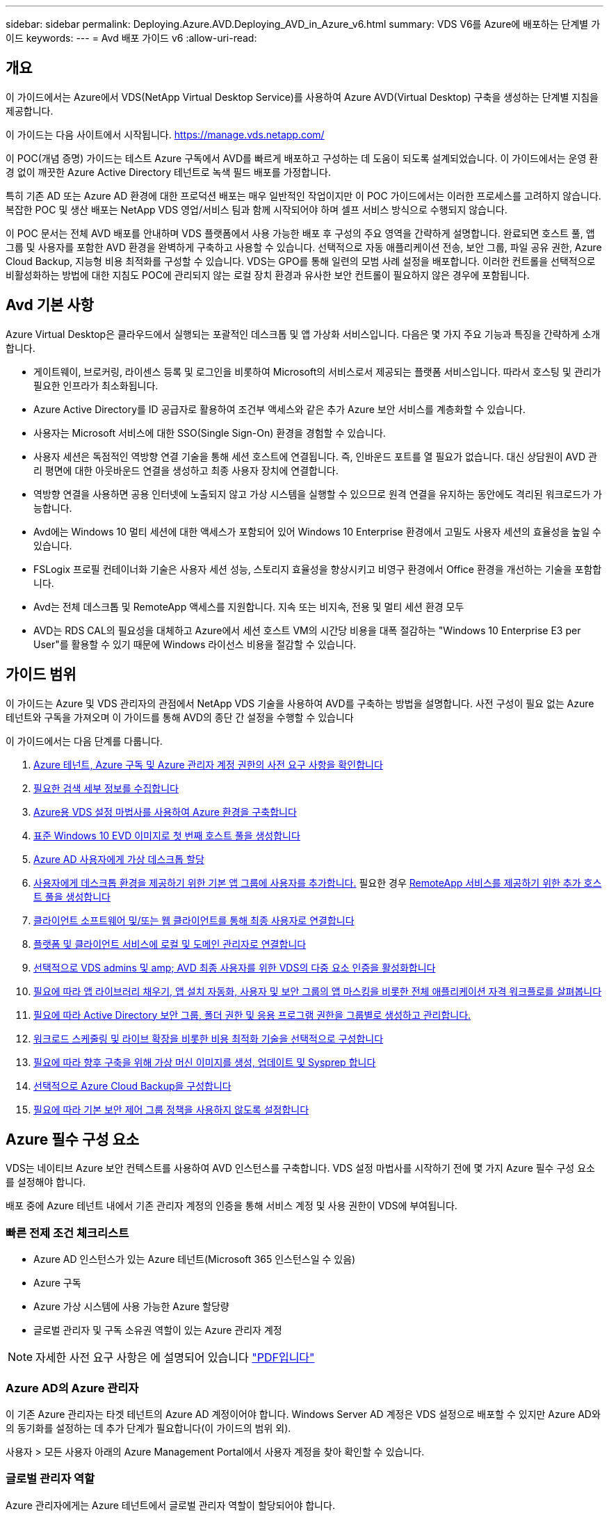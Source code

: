 ---
sidebar: sidebar 
permalink: Deploying.Azure.AVD.Deploying_AVD_in_Azure_v6.html 
summary: VDS V6를 Azure에 배포하는 단계별 가이드 
keywords:  
---
= Avd 배포 가이드 v6
:allow-uri-read: 




== 개요

이 가이드에서는 Azure에서 VDS(NetApp Virtual Desktop Service)를 사용하여 Azure AVD(Virtual Desktop) 구축을 생성하는 단계별 지침을 제공합니다.

이 가이드는 다음 사이트에서 시작됩니다. https://manage.vds.netapp.com/[]

이 POC(개념 증명) 가이드는 테스트 Azure 구독에서 AVD를 빠르게 배포하고 구성하는 데 도움이 되도록 설계되었습니다. 이 가이드에서는 운영 환경 없이 깨끗한 Azure Active Directory 테넌트로 녹색 필드 배포를 가정합니다.

특히 기존 AD 또는 Azure AD 환경에 대한 프로덕션 배포는 매우 일반적인 작업이지만 이 POC 가이드에서는 이러한 프로세스를 고려하지 않습니다. 복잡한 POC 및 생산 배포는 NetApp VDS 영업/서비스 팀과 함께 시작되어야 하며 셀프 서비스 방식으로 수행되지 않습니다.

이 POC 문서는 전체 AVD 배포를 안내하며 VDS 플랫폼에서 사용 가능한 배포 후 구성의 주요 영역을 간략하게 설명합니다. 완료되면 호스트 풀, 앱 그룹 및 사용자를 포함한 AVD 환경을 완벽하게 구축하고 사용할 수 있습니다. 선택적으로 자동 애플리케이션 전송, 보안 그룹, 파일 공유 권한, Azure Cloud Backup, 지능형 비용 최적화를 구성할 수 있습니다. VDS는 GPO를 통해 일련의 모범 사례 설정을 배포합니다. 이러한 컨트롤을 선택적으로 비활성화하는 방법에 대한 지침도 POC에 관리되지 않는 로컬 장치 환경과 유사한 보안 컨트롤이 필요하지 않은 경우에 포함됩니다.



== Avd 기본 사항

Azure Virtual Desktop은 클라우드에서 실행되는 포괄적인 데스크톱 및 앱 가상화 서비스입니다. 다음은 몇 가지 주요 기능과 특징을 간략하게 소개합니다.

* 게이트웨이, 브로커링, 라이센스 등록 및 로그인을 비롯하여 Microsoft의 서비스로서 제공되는 플랫폼 서비스입니다. 따라서 호스팅 및 관리가 필요한 인프라가 최소화됩니다.
* Azure Active Directory를 ID 공급자로 활용하여 조건부 액세스와 같은 추가 Azure 보안 서비스를 계층화할 수 있습니다.
* 사용자는 Microsoft 서비스에 대한 SSO(Single Sign-On) 환경을 경험할 수 있습니다.
* 사용자 세션은 독점적인 역방향 연결 기술을 통해 세션 호스트에 연결됩니다. 즉, 인바운드 포트를 열 필요가 없습니다. 대신 상담원이 AVD 관리 평면에 대한 아웃바운드 연결을 생성하고 최종 사용자 장치에 연결합니다.
* 역방향 연결을 사용하면 공용 인터넷에 노출되지 않고 가상 시스템을 실행할 수 있으므로 원격 연결을 유지하는 동안에도 격리된 워크로드가 가능합니다.
* Avd에는 Windows 10 멀티 세션에 대한 액세스가 포함되어 있어 Windows 10 Enterprise 환경에서 고밀도 사용자 세션의 효율성을 높일 수 있습니다.
* FSLogix 프로필 컨테이너화 기술은 사용자 세션 성능, 스토리지 효율성을 향상시키고 비영구 환경에서 Office 환경을 개선하는 기술을 포함합니다.
* Avd는 전체 데스크톱 및 RemoteApp 액세스를 지원합니다. 지속 또는 비지속, 전용 및 멀티 세션 환경 모두
* AVD는 RDS CAL의 필요성을 대체하고 Azure에서 세션 호스트 VM의 시간당 비용을 대폭 절감하는 "Windows 10 Enterprise E3 per User"를 활용할 수 있기 때문에 Windows 라이선스 비용을 절감할 수 있습니다.




== 가이드 범위

이 가이드는 Azure 및 VDS 관리자의 관점에서 NetApp VDS 기술을 사용하여 AVD를 구축하는 방법을 설명합니다. 사전 구성이 필요 없는 Azure 테넌트와 구독을 가져오며 이 가이드를 통해 AVD의 종단 간 설정을 수행할 수 있습니다

.이 가이드에서는 다음 단계를 다룹니다.
. <<Azure Prerequisites,Azure 테넌트, Azure 구독 및 Azure 관리자 계정 권한의 사전 요구 사항을 확인합니다>>
. <<Collect Discovery Details,필요한 검색 세부 정보를 수집합니다>>
. <<VDS Setup Sections,Azure용 VDS 설정 마법사를 사용하여 Azure 환경을 구축합니다>>
. <<Create AVD Host Pool,표준 Windows 10 EVD 이미지로 첫 번째 호스트 풀을 생성합니다>>
. <<Enable VDS desktops to users,Azure AD 사용자에게 가상 데스크톱 할당>>
. <<Default app group,사용자에게 데스크톱 환경을 제공하기 위한 기본 앱 그룹에 사용자를 추가합니다.>> 필요한 경우 <<Create Additional AVD App Group(s),RemoteApp 서비스를 제공하기 위한 추가 호스트 풀을 생성합니다>>
. <<End User AVD Access,클라이언트 소프트웨어 및/또는 웹 클라이언트를 통해 최종 사용자로 연결합니다>>
. <<Admin connection options,플랫폼 및 클라이언트 서비스에 로컬 및 도메인 관리자로 연결합니다>>
. <<Multi-Factor Authentication (MFA),선택적으로 VDS admins 및 amp; AVD 최종 사용자를 위한 VDS의 다중 요소 인증을 활성화합니다>>
. <<Application Entitlement Workflow,필요에 따라 앱 라이브러리 채우기, 앱 설치 자동화, 사용자 및 보안 그룹의 앱 마스킹을 비롯한 전체 애플리케이션 자격 워크플로를 살펴봅니다>>
. <<Azure AD Security Groups,필요에 따라 Active Directory 보안 그룹, 폴더 권한 및 응용 프로그램 권한을 그룹별로 생성하고 관리합니다.>>
. <<Configure Cost Optimization Options,워크로드 스케줄링 및 라이브 확장을 비롯한 비용 최적화 기술을 선택적으로 구성합니다>>
. <<Create and Manage VM Images,필요에 따라 향후 구축을 위해 가상 머신 이미지를 생성, 업데이트 및 Sysprep 합니다>>
. <<Configure Azure Cloud Backup Service,선택적으로 Azure Cloud Backup을 구성합니다>>
. <<Select App Management/Policy Mode,필요에 따라 기본 보안 제어 그룹 정책을 사용하지 않도록 설정합니다>>




== Azure 필수 구성 요소

VDS는 네이티브 Azure 보안 컨텍스트를 사용하여 AVD 인스턴스를 구축합니다. VDS 설정 마법사를 시작하기 전에 몇 가지 Azure 필수 구성 요소를 설정해야 합니다.

배포 중에 Azure 테넌트 내에서 기존 관리자 계정의 인증을 통해 서비스 계정 및 사용 권한이 VDS에 부여됩니다.



=== 빠른 전제 조건 체크리스트

* Azure AD 인스턴스가 있는 Azure 테넌트(Microsoft 365 인스턴스일 수 있음)
* Azure 구독
* Azure 가상 시스템에 사용 가능한 Azure 할당량
* 글로벌 관리자 및 구독 소유권 역할이 있는 Azure 관리자 계정



NOTE: 자세한 사전 요구 사항은 에 설명되어 있습니다 link:docs_components_and_permissions.html["PDF입니다"]



=== Azure AD의 Azure 관리자

이 기존 Azure 관리자는 타겟 테넌트의 Azure AD 계정이어야 합니다. Windows Server AD 계정은 VDS 설정으로 배포할 수 있지만 Azure AD와의 동기화를 설정하는 데 추가 단계가 필요합니다(이 가이드의 범위 외).

사용자 > 모든 사용자 아래의 Azure Management Portal에서 사용자 계정을 찾아 확인할 수 있습니다.image:Azure Admin in Azure AD.png[""]



=== 글로벌 관리자 역할

Azure 관리자에게는 Azure 테넌트에서 글로벌 관리자 역할이 할당되어야 합니다.

.Azure AD에서 역할을 확인하려면 다음 단계를 수행하십시오.
. 에서 Azure Portal에 로그인합니다 https://portal.azure.com/[]
. Azure Active Directory를 검색하여 선택합니다
. 오른쪽 다음 창에서 관리 섹션의 사용자 옵션을 클릭합니다
. 확인 중인 관리자 사용자의 이름을 클릭합니다
. 디렉터리 역할을 클릭합니다. 맨 오른쪽 창에 글로벌 관리자 역할이 나열되어야 합니다image:Global Administrator Role 1.png[""]


.이 사용자에게 전역 관리자 역할이 없는 경우 다음 단계를 수행하여 추가할 수 있습니다(로그인 계정은 글로벌 관리자여야 이 단계를 수행할 수 있음).
. 위의 5단계의 사용자 디렉토리 역할 세부 정보 페이지에서 상세 페이지 상단의 할당 추가 버튼을 클릭합니다.
. 역할 목록에서 글로벌 관리자를 클릭합니다. 추가 버튼을 클릭합니다.image:Global Administrator Role 2.png[""]




=== Azure 구독 소유권

Azure 관리자는 배포를 포함할 구독의 구독 소유자여야 합니다.

.관리자가 구독 소유자인지 확인하려면 다음 단계를 수행하십시오.
. 에서 Azure Portal에 로그인합니다 https://portal.azure.com/[]
. 를 검색하고 구독 을 선택합니다
. 오른쪽 다음 창에서 구독 이름을 클릭하여 구독 세부 정보를 확인합니다
. 왼쪽에서 두 번째 창에서 IAM(액세스 제어) 메뉴 항목을 클릭합니다
. 역할 할당 탭을 클릭합니다. Azure 관리자는 소유자 섹션에 나열되어야 합니다.image:Azure Subscription Ownership 1.png[""]


.Azure Administrator가 나열되지 않은 경우 다음 단계를 수행하여 계정을 구독 소유자로 추가할 수 있습니다.
. 페이지 맨 위에 있는 추가 단추를 클릭하고 역할 할당 추가 옵션을 선택합니다
. 오른쪽에 대화 상자가 나타납니다. 역할 드롭다운에서 "소유자"를 선택한 다음 선택 상자에 관리자 사용자 이름을 입력합니다. 관리자의 전체 이름이 나타나면 선택합니다
. 대화 상자 아래쪽에 있는 저장 단추를 클릭합니다image:Azure Subscription Ownership 2.png[""]




=== Azure 컴퓨팅 코어 할당량

CWA 설정 마법사와 VDS 포털은 새 가상 머신을 생성하고 Azure 구독에 사용 가능한 할당량이 있어야 성공적으로 실행할 수 있습니다.

.할당량을 확인하려면 다음 단계를 수행하십시오.
. 구독 모듈로 이동하여 “사용량 + 할당량”을 클릭합니다.
. "공급자" 드롭다운에서 모든 공급자를 선택하고 "공급자" 드롭다운에서 "Microsoft.Compute 을 선택합니다
. “Locations(위치)” 드롭다운에서 대상 지역을 선택합니다
. 가상 시스템 제품군별로 사용 가능한 할당량 목록이 표시됩니다image:Azure Compute Core Quota.png[""]할당량을 늘려야 하는 경우 Request crease(증가 요청) 를 클릭하고 표시되는 메시지에 따라 용량을 추가합니다. 초기 배포의 경우 특히 "표준 DSv3 제품군 vCPU"에 대한 증가된 견적을 요청합니다.




=== 검색 세부 정보를 수집합니다

CWA 설정 마법사를 통해 작업하면 몇 가지 질문에 답해야 합니다. NetApp VDS는 배포 전에 이러한 선택 사항을 기록하는 데 사용할 수 있는 링크된 PDF를 제공합니다. 항목 포함:

[cols="25,50"]
|===
| 항목 | 설명 


| VDS 관리자 자격 증명 | 기존 VDS 관리자 자격 증명이 이미 있는 경우 이를 수집합니다. 그렇지 않으면 배포 중에 새 관리자 계정이 생성됩니다. 


| Azure 지역 | 서비스의 성능 및 가용성을 기준으로 타겟 Azure Region을 결정합니다. 여기 https://azure.microsoft.com/en-us/services/virtual-desktop/assessment/["Microsoft 도구"^] 지역에 따라 최종 사용자 경험을 추정할 수 있습니다. 


| Active Directory 유형입니다 | VM은 도메인에 가입해야 하지만 Azure AD에 직접 연결할 수 없습니다. VDS 배포는 새 가상 컴퓨터를 구축하거나 기존 도메인 컨트롤러를 사용할 수 있습니다. 


| 파일 관리 | 성능은 특히 사용자 프로필 스토리지와 관련된 디스크 속도에 따라 크게 달라집니다. VDS 설정 마법사는 간단한 파일 서버를 배포하거나 ANF(Azure NetApp Files)를 구성할 수 있습니다. 거의 모든 운영 환경 ANF가 권장되지만 POC의 경우 파일 서버 옵션이 충분한 성능을 제공합니다. Azure에서 기존 스토리지 리소스 사용을 포함하여 배포 후 스토리지 옵션을 수정할 수 있습니다. 자세한 내용은 ANF 가격을 참조하십시오. https://azure.microsoft.com/en-us/pricing/details/netapp/[] 


| 가상 네트워크 범위 | 배포에는 라우팅 가능/20개의 네트워크 범위가 필요합니다. VDS 설정 마법사를 사용하여 이 범위를 정의할 수 있습니다. 이 범위는 Azure 또는 사내(두 네트워크가 VPN 또는 ExpressRoute를 통해 연결된 경우)의 기존 vNets와 겹치지 않는 것이 중요합니다. 
|===


== VDS 설정 섹션

* 에 로그인합니다 https://manage.vds.netapp.com/[] VDS 자격 증명을 사용합니다.
* 배포 > 배포 추가 로 이동하고 Microsoft Azure 및 계속 을 선택합니다
* 위의 필수 구성 요소 에서 참조된 Azure admin 계정으로 로그인합니다.
* 해당 Azure 구독을 선택하고 배포 추가 를 클릭합니다


image:Deploying.Azure.AVD.Deploying_AVD_in_Azure_v6_DRAFT-116b5.png["너비 = 75%"]



=== IaaS 및 플랫폼

image:Deploying.Azure.AVD.Deploying_AVD_in_Azure_v6_DRAFT-6c76b.png["너비 = 75%"]



==== Azure AD 도메인 이름입니다

Azure AD 도메인 이름은 선택한 테넌트에 의해 상속됩니다.



==== 위치

해당** Azure Region** 을 선택합니다. 여기 https://azure.microsoft.com/en-us/services/virtual-desktop/assessment/["Microsoft 도구"^] 지역에 따라 최종 사용자 경험을 추정할 수 있습니다.



==== 네트워크

New Network_를 선택하면 VDS가 마법사 후반부에 제공된 입력을 기반으로 Azure에서 A/20 네트워크를 구축할 수 있습니다.

Existing Network_를 선택하면 기존 Azure 네트워크에 배포할 수 있으며 Active Directory 유형(아래 참조)이 기존 Windows Server AD가 필요합니다.



==== Active Directory 유형입니다

VDS는 기존 도메인 컨트롤러를 활용하기 위해 도메인 컨트롤러 기능 또는 설정을 위해 ** 새 가상 시스템**으로 프로비저닝할 수 있습니다.

또는 VDS가 해당 도메인에 자격 증명을 제공한 경우 기존 Active Directory를 사용하여 배포할 수 있습니다(예 글로벌 관리자 권한)image:Deploying.Azure.AVD.Deploying_AVD_in_Azure_v6_DRAFT-e8633.png["너비 = 75%"]

이 가이드에서는 구독 아래에서 하나 또는 두 개의 VM(이 프로세스 중에 선택한 사항에 따라)을 생성하는 새 Windows Server Active Directory를 선택합니다.

기존 AD 배포에 대한 자세한 문서를 찾을 수 있습니다 link:Deploying.Azure.AVD.Supplemental_AVD_with_existing_AD.html["여기"].



==== Active Directory 도메인 이름입니다

** 도메인 이름** 을 입력합니다. 위에서 Azure AD 도메인 이름을 미러링하는 것이 좋습니다.


NOTE: 입력한 도메인이 외부에서도 사용되는 경우 VDS 환경 내에서 해당 주소에 액세스할 수 있도록 추가 단계를 완료해야 합니다. (예: 액세스 https://www.companydomain.com[] VDS 내에서 참조) link:Troubleshooting.dns_forwarding_for_azure_aadds_sso.html["문서 를 참조하십시오"].



==== 파일 관리 유형입니다

VDS는 단순 파일 서버 가상 컴퓨터를 프로비저닝하거나 Azure NetApp Files를 설정 및 구성할 수 있습니다. 운영 환경에서는 사용자당 30GB를 할당하는 것이 권장되며 최적의 성능을 위해서는 사용자당 5-15의 IOPS를 할당해야 합니다.


TIP: ANF(Azure NetApp Files)의 최소 크기는 4TiB이고, 관리 디스크의 최소 크기는 관련 크기가 없습니다. 따라서 소규모 구축 환경에서는 ANF에 대한 최소 비용이 너무 많이 들 수 있습니다. 참고로 NetApp 자체 VDM(Managed Desktop Service)에서는 사용자가 50명 이상인 환경의 경우 기본적으로 ANF가 사용됩니다.

POC(비운영) 환경에서 파일 서버는 저렴한 비용으로 간편하게 구축할 수 있는 옵션입니다. 그러나 Azure Managed Disks의 사용 가능한 성능은 중간 규모의 운영 구축 환경의 IOPS 소비에 압도될 수 있습니다.

예를 들어, Azure의 4TB 표준 SSD 디스크는 최대 500 IOPS를 지원하므로 사용자당 최대 100명의 총 사용자를 5 IOPS로 지원할 수 있습니다. ANF Premium을 사용할 경우 동일한 크기의 스토리지 설정이 16,000 IOPS를 지원하고 32x IOPS를 더 많이 지원합니다.

프로덕션 AVD 배포의 경우** Azure NetApp Files는 Microsoft의 권장 사항입니다**.


IMPORTANT: 배포하려는 구독에 Azure NetApp Files가 있어야 합니다. NetApp 계정 담당자에게 문의하거나 https://aka.ms/azurenetappfiles 링크를 사용하십시오

또한 NetApp을 구독 공급자로 등록해야 합니다. 이 작업은 다음을 수행하여 수행할 수 있습니다.

* Azure 포털에서 구독 으로 이동합니다
+
** 리소스 공급자 를 클릭합니다
** NetApp 필터링
** 공급자를 선택하고 등록 을 클릭합니다






==== RDS 라이센스 번호입니다

NetApp VDS는 RDS 및/또는 AVD 환경을 배포하는 데 사용할 수 있습니다. AVD를 배포할 때 이 필드는 빈 상태로 유지됩니다**.



==== ThinPrint

NetApp VDS는 RDS 및/또는 AVD 환경을 배포하는 데 사용할 수 있습니다. ThinPrint는 RDS 배포와만 호환되는 선택적 설치입니다. AVD를 배포할 때 이 토글이 ** 꺼짐**(왼쪽 토글)으로 유지될 수 있습니다.



==== 알림 이메일

VDS는 배포 알림 및 지속적인 상태 보고서를 제공된** 이메일로 전송합니다. 나중에 변경할 수 있습니다.



=== VM 및 네트워크

VDS 환경을 지원하기 위해 실행해야 하는 다양한 서비스가 있습니다. 이러한 서비스를 통칭하여 “VDS 플랫폼”이라고 합니다. 구성에 따라 CWMGR, 하나 또는 두 개의 RDS 게이트웨이, 하나 또는 두 개의 HTML5 게이트웨이, FTPS 서버 및 하나 또는 두 개의 Active Directory VM이 포함될 수 있습니다.

대부분의 AVD 구축 환경에서는 Microsoft가 AVD 게이트웨이를 PaaS 서비스로 관리하므로 단일 가상 머신 옵션을 활용합니다.

RDS 사용 사례가 포함될 작고 단순한 환경의 경우 이러한 모든 서비스를 단일 가상 시스템 옵션으로 압축하여 VM 비용(제한된 확장성)을 줄일 수 있습니다. 100명 이상의 사용자가 있는 RDS 사용 사례에서는 RDS 및/또는 HTML5 게이트웨이 확장성을 높이기 위해 다중 가상 시스템 옵션을 사용하는 것이 좋습니다

image:Deploying.Azure.AVD.Deploying_AVD_in_Azure_v6_DRAFT-bb8b3.png["너비 = 75%"]



==== 플랫폼 VM 구성

NetApp VDS는 RDS 및/또는 AVD 환경을 배포하는 데 사용할 수 있습니다. RDS 배포의 경우 Broker 및 게이트웨이와 같은 추가 구성 요소를 배포 및 관리해야 합니다. 프로덕션 환경에서는 이러한 서비스를 전용 가상 시스템에서 실행해야 합니다. AVD의 경우 이러한 모든 서비스는 Azure에서 포함된 서비스로 제공되므로** 단일 가상 머신** 구성을 사용하는 것이 좋습니다.



===== 단일 VM

이는 AVD(RDS 또는 두 가지 조합을 사용하는 것이 아님)만 사용하는 구축 환경에 권장되는 선택입니다. 단일 가상 시스템 배포에서 다음 역할은 모두 Azure의 단일 VM에서 호스팅됩니다.

* CW Manager(CW 관리자)
* HTML5 게이트웨이
* RDS 게이트웨이
* 원격 앱
* FTPS 서버(옵션)
* 도메인 컨트롤러 역할입니다


이 구성에서 RDS 사용 사례에 권장되는 최대 사용자 수는 100명입니다. 로드 밸런싱된 RDS/HTML5 게이트웨이는 이 구성에서 옵션이 아니며 향후 확장을 위한 중복성과 옵션을 제한합니다. Microsoft는 게이트웨이를 PaaS 서비스로 관리하기 때문에 이 제한은 AVD 배포에는 적용되지 않습니다.


NOTE: 이 환경이 멀티 테넌시를 위해 설계되는 경우 단일 가상 시스템 구성은 지원되지 않으며 AVD 또는 AD Connect도 지원되지 않습니다.



===== 다중 VM

VDS 플랫폼을 여러 가상 시스템으로 분할할 때 Azure의 전용 VM에서 다음 역할이 호스팅됩니다.

* 원격 데스크탑 게이트웨이
+
VDS 설정은 하나 또는 두 개의 RDS 게이트웨이를 배포하고 구성하는 데 사용할 수 있습니다. 이러한 게이트웨이는 열린 인터넷에서 구축 내의 세션 호스트 VM으로 RDS 사용자 세션을 중계합니다. RDS 게이트웨이는 중요한 기능을 처리하여 개방형 인터넷으로부터 직접 공격으로부터 RDS를 보호하고 환경 내/외부로 모든 RDS 트래픽을 암호화합니다. 두 개의 원격 데스크탑 게이트웨이를 선택하면 VDS Setup에서 두 개의 VM을 배포하고 들어오는 RDS 사용자 세션의 로드 밸런싱을 위해 구성합니다.

* HTML5 게이트웨이
+
VDS Setup(VDS 설정)을 사용하여 하나 또는 두 개의 HTML5 게이트웨이를 배포 및 구성할 수 있습니다. 이러한 게이트웨이는 VDS 및 웹 기반 VDS 클라이언트(H5 Portal)의 _Connect to Server_feature에서 사용하는 HTML5 서비스를 호스팅합니다. HTML5 포털 2개를 선택한 경우 VDS Setup은 2개의 VM을 배포하고 들어오는 HTML5 사용자 세션의 로드 균형을 유지하도록 구성합니다.

+

NOTE: 다중 서버 옵션을 사용하는 경우(사용자가 설치된 VDS 클라이언트를 통해서만 연결할 수 있는 경우에도) VDS에서 _Connect to Server_functionality를 활성화하려면 하나 이상의 HTML5 게이트웨이를 사용하는 것이 좋습니다.

* 게이트웨이 확장성 참고 사항
+
RDS 사용 사례의 경우, 각 RDS 또는 HTML5 게이트웨이에서 약 500명의 사용자를 지원하는 추가 게이트웨이 VM을 사용하여 환경의 최대 크기를 확장할 수 있습니다. 최소 NetApp 프로페셔널 서비스 지원을 통해 추가 게이트웨이를 추가할 수 있습니다



이 환경이 멀티 테넌시를 위해 설계된 경우에는 여러 가상 시스템을 선택해야 합니다.



==== 시간대

최종 사용자의 환경은 현지 시간대를 반영하지만 기본 시간대를 선택해야 합니다. 환경의** 기본 관리** 중에서 시간대를 선택합니다.



==== 가상 네트워크 범위

VM을 용도에 따라 다른 서브넷으로 분리하는 것이 가장 좋습니다. 먼저 네트워크 범위를 정의하고 A/20 범위를 추가합니다.

VDS Setup(VDS 설정)은 성공을 입증할 범위를 감지하고 제안합니다. 모범 사례에 따라 서브넷 IP 주소는 전용 IP 주소 범위에 속해야 합니다.

이러한 범위는 다음과 같습니다.

* 192.168.0.0 ~ 192.168.255.255
* 172.16.0.0 ~ 172.31.255.255
* 10.0.0.0 ~ 10.255.255.255


필요한 경우 검토 및 조정한 다음 유효성 검사 를 클릭하여 다음 각 서브넷에 대한 서브넷을 확인합니다.

* _Tenant:_세션 호스트 서버와 데이터베이스 서버가 상주할 범위입니다
* _ 서비스: _ Azure NetApp Files와 같은 PaaS 서비스가 상주할 범위입니다
* _플랫폼:_이 범위는 플랫폼 서버가 상주할 범위입니다
* _디렉토리:_ AD 서버가 상주할 범위입니다




=== 검토 및 제공

마지막 페이지에서는 선택 사항을 검토할 수 있는 기회를 제공합니다. 검토를 마치면 확인 버튼을 클릭합니다. VDS Setup(VDS 설정)은 모든 항목을 검토하고 배포가 제공된 정보로 진행될 수 있는지 확인합니다. 이 검증에는 2-10분이 소요될 수 있습니다.

검증이 완료되면 Validate 버튼 대신 녹색 Provision 버튼이 나타납니다. 구축을 위한 프로비저닝 프로세스를 시작하려면 프로비저닝 을 클릭합니다.

image:Deploying.Azure.AVD.Deploying_AVD_in_Azure_v6_DRAFT-8dc32.png["너비 = 75%"]



=== 작업 기록

프로비저닝 프로세스는 Azure 워크로드와 선택한 항목에 따라 2~4시간이 소요됩니다. 작업 내역_ 페이지를 클릭하여 로그의 진행 상황을 확인하거나 배포 프로세스가 완료되었음을 알려주는 이메일이 도착할 때까지 기다릴 수 있습니다. 배포는 VDS 및 원격 데스크톱 또는 AVD 구현을 모두 지원하는 데 필요한 가상 머신과 Azure 구성 요소를 구축합니다. 여기에는 원격 데스크톱 세션 호스트와 파일 서버 역할을 모두 수행할 수 있는 단일 가상 머신이 포함됩니다. AVD 구현에서 이 가상 시스템은 파일 서버로만 작동합니다.

image:Deploying.Azure.AVD.Deploying_AVD_in_Azure_v6_DRAFT-20da2.png["너비 = 75%"]



== AD Connect를 설치하고 구성합니다

설치가 성공적으로 완료된 직후 AD Connect를 도메인 컨트롤러에 설치 및 구성해야 합니다. 단일 플랫폼 VM 설정에서 CWMGR1 시스템은 DC입니다. AD의 사용자는 Azure AD와 로컬 도메인 간에 동기화해야 합니다.


NOTE: AD Connect는 사용자 ID 및 암호 데이터를 관리하고 복제하는 Microsoft 지원 제품입니다. 프로덕션 용도로 이 구성을 사용할 계획이라면 Microsoft에서 설명한 구성 선택 사항 및 보안 모범 사례를 충분히 이해해야 합니다. 예를 들어, 동기화 자격 증명에 대한 작업별 권한이 있는 서비스 계정을 사용하면 관리자에게 속한 계정을 다시 사용하는 것보다 더 나은 보안 프로필을 얻을 수 있습니다. 자세한 내용은 에서 확인할 수 있습니다  https://docs.microsoft.com/en-us/azure/active-directory/hybrid/[]

.AD Connect를 설치하고 구성합니다
. Defplopyment detail 페이지로 이동합니다
. More..._tab에서 _Platform Servers_를 선택합니다
. 작업 열에서 _Connect_를 클릭합니다
. 도메인 관리자로 도메인 컨트롤러에 연결합니다.
+
.. 배포 자동화의 일부로 도메인 관리자 계정이 자동으로 생성되었습니다. 에서 이러한 자격 증명을 가져올 수 있습니다 link:Management.System_Administration.azure_key_vault.html["Azure 키 저장소"]


. DC에 AD Connect를 설치합니다
+
.. 설치 프로그램을 다운로드하고 에서 .MSI를 실행합니다 link:https://www.microsoft.com/en-us/download/details.aspx?id=47594["여기"]
.. "고속 설정 사용"을 선택합니다. 을 참조하십시오 link:https://docs.microsoft.com/en-us/azure/active-directory/hybrid/how-to-connect-install-express["Microsoft KB입니다"] 를 참조하십시오.
.. 초기 구축 시 Azure AD Admin 사용자를 사용하여 Azure AD에 인증합니다.
.. 로컬 도메인에 _Enterprise Admin_ROLE이 있는 Active Directory 관리자 자격 증명을 입력합니다. (위의 Azure 키 볼트에서 "LocalAdminName")
+
... 로컬 AD 관리자의 권한 요구 사항은 에서 확인할 수 있습니다 https://docs.microsoft.com/en-us/azure/active-directory/hybrid/reference-connect-accounts-permissions[]. domain\account_name 형식으로 자격 증명 입력(예: E. g:mytest.onmicrosoft.com\adsyncacct)


.. Azure AD 로그인 페이지에서 AD-Connect는 VDS 도메인 이름이 동일하므로 Azure AD 도메인 이름과 자동으로 일치시킬 수 있습니다. 이 시나리오에서는 일치하는 사용자 지정 도메인 이름이 없으므로 "모든 UPN 접미사를 일치시키지 않고 계속" 옵션을 선택하여 계속 진행합니다.
.. 이 단계에서는 Azure AD 수준에서 사용자 지정 도메인 이름 사용을 비롯한 도메인 접미사 매칭이 지원됩니다. 고급 옵션을 구현하려면 AD-Connect 설명서를 참조하십시오.
.. "구성 준비 완료" 화면에서 설치 를 클릭합니다


. 모든 사용자는 Workspace 및 Azure AD에서 만든 로컬 도메인에 있어야 합니다. 기본적으로 AD Connect는 로컬 도메인의 새 사용자를 Azure AD 사용자 목록까지 동기화합니다. 이미 Azure AD에 사용자가 있는 경우 괜찮습니다. 동일한 사용자 이름을 부여하면 AD Connect가 두 도메인 모두에서 ID를 동기화할 수 있습니다.
+
.. VDS로 돌아가서 Workspace Details(작업 영역 세부 정보) > User & Groups(사용자 및 그룹)로 이동하여 사용자를 관리합니다.
.. 사용자가 이미 Azure AD에 있는 경우 사용자 이름 부분이 전체 이메일 주소가 아닌 Azure AD 사용자 이름과 일치하는지 확인합니다. (예 "Tanya.jones", tanya.jones@mytest.onmicrosoft.com 제외)
+

NOTE: 사용자가 Azure AD에 동기화되고 사용자가 이미 Azure AD에 있는 경우 사용자 ID가 동기화됩니다. VDS의 암호 변경 사항은 Azure AD 사용자까지 동기화되지만 AD-Connect 암호 다시 쓰기가 활성화되어 있지 않으면 Azure AD 사용자는 Azure AD에서 암호를 변경할 수 없습니다. (https://docs.microsoft.com/en-us/azure/active-directory/authentication/tutorial-enable-writeback)[]

.. Azure 포털에 로그인하고 Azure Active Directory > AD Connect 로 이동하여 사용자 동기화가 수행되었는지 확인합니다. 추가 세부 정보는 도메인 컨트롤러 VM의 애플리케이션 이벤트 로그에서 찾을 수 있습니다.






== AVD 호스트 풀을 생성합니다

AVD 가상 머신에 대한 최종 사용자 액세스는 가상 머신이 포함된 호스트 풀 및 사용자 액세스 유형과 사용자 액세스 유형이 포함된 애플리케이션 그룹에 의해 관리됩니다.

.를 클릭하여 첫 번째 호스트 풀을 구성합니다
. Navidate to Workspace detail 페이지 > AVD 탭 > AVD 호스트 풀 섹션 헤더의 오른쪽에 있는 추가 버튼을 클릭합니다.image:Create AVD Host Pool 1.png[""]
. 호스트 풀의 이름과 설명을 입력합니다.
. 호스트 풀 유형을 선택합니다
+
.. 풀링된**: 여러 사용자가 동일한 애플리케이션이 설치된 동일한 가상 시스템 풀에 액세스합니다.
.. ** Personal**는 사용자가 자신의 세션 호스트 VM을 할당할 수 있는 호스트 풀을 생성합니다.


. 로드 밸런서 유형을 선택합니다
+
.. ** 깊이 우선**: 풀의 두 번째 가상 머신에서 시작하기 전에 첫 번째 공유 가상 머신을 최대 사용자 수로 채웁니다
.. ** breadth first**: 라운드 로빈 방식으로 풀에 있는 모든 가상 머신에 사용자를 배포합니다


. 이 풀에 가상 머신을 생성할 Azure 가상 머신 템플릿을 선택합니다. VDS는 구독에서 사용할 수 있는 모든 템플릿을 표시하지만 최상의 환경을 위해 최신 Windows 10 다중 사용자 빌드를 선택하는 것이 좋습니다. 현재 빌드는 Windows-10-20h1-EVD입니다. (필요에 따라 프로비저닝 수집 기능을 사용하여 골드 이미지를 생성하여 사용자 지정 가상 머신 이미지에서 호스트를 구축할 수 있습니다.)
. Azure 시스템 크기를 선택합니다. 평가를 위해 D 시리즈(다중 사용자용 표준 장비 유형) 또는 E 시리즈(중부하 멀티 유저 시나리오를 위한 향상된 메모리 구성)를 권장합니다. 다른 시리즈 및 크기를 실험하려면 VDS에서 나중에 시스템 크기를 변경할 수 있습니다
. 드롭다운 목록에서 가상 머신의 관리되는 디스크 인스턴스에 대해 호환되는 스토리지 유형을 선택합니다
. 호스트 풀 생성 프로세스의 일부로 생성할 가상 머신의 수를 선택합니다. 나중에 풀에 가상 머신을 추가할 수 있지만 VDS는 요청한 가상 머신 수를 빌드하고 생성된 가상 머신을 호스트 풀에 추가합니다
. 호스트 풀 추가 버튼을 클릭하여 생성 프로세스를 시작합니다. AVD 페이지에서 진행률을 추적하거나 작업 섹션의 배포/배포 이름 페이지에서 프로세스 로그의 세부 정보를 확인할 수 있습니다
. 호스트 풀이 생성되면 AVD 페이지의 호스트 풀 목록에 표시됩니다. 호스트 풀의 이름을 클릭하면 해당 가상 머신, 앱 그룹 및 활성 사용자 목록이 포함된 세부 정보 페이지가 표시됩니다



NOTE: VDS의 Avd 호스트는 사용자 세션 연결을 허용하지 않는 설정으로 생성됩니다. 이는 사용자 연결을 수락하기 전에 사용자 지정을 허용하도록 설계되었습니다. 이 설정은 세션 호스트의 설정을 편집하여 변경할 수 있습니다. image:Create AVD Host Pool 2.png[""]



== 사용자에 대해 VDS 데스크톱을 활성화합니다

위에서 설명한 대로 VDS는 배포 중에 최종 사용자 작업 영역을 지원하는 데 필요한 모든 요소를 생성합니다. 구축이 완료되면 다음 단계는 AVD 환경에 도입할 각 사용자에 대해 작업 공간 액세스를 활성화하는 것입니다. 이 단계에서는 가상 데스크톱의 기본인 프로파일 구성과 최종 사용자 데이터 계층 액세스를 생성합니다. VDS는 이 구성을 재사용하여 Azure AD 최종 사용자를 AVD 앱 풀에 연결합니다.

.최종 사용자의 작업 영역을 활성화하려면 다음 단계를 따르십시오.
. 에서 VDS에 로그인합니다 https://manage.cloudworkspace.com[] 프로비저닝 중에 생성한 VDS 기본 관리자 계정을 사용합니다. 계정 정보가 기억나지 않는 경우 NetApp VDS에 문의하여 계정 정보를 검색할 수 있도록 도움을 받으십시오
. 작업 영역 메뉴 항목을 클릭한 다음 프로비저닝 중에 자동으로 만들어진 작업 영역의 이름을 클릭합니다
. 사용자 및 그룹 탭을 클릭합니다image:Enable VDS desktops to Users 1.png[""]
. 활성화할 각 사용자에 대해 사용자 이름을 스크롤한 다음 기어 아이콘을 클릭합니다
. "클라우드 작업 공간 사용" 옵션을 선택합니다image:Enable VDS desktops to Users 2.png[""]
. 구현 프로세스가 완료되려면 30~90초 정도 걸립니다. 사용자 상태가 보류 중 에서 사용 가능 으로 변경됩니다



NOTE: Azure AD 도메인 서비스를 활성화하면 Azure에서 관리되는 도메인이 생성되고 생성된 각 AVD 가상 머신이 해당 도메인에 연결됩니다. 가상 시스템에 대한 기존 로그인이 작동하려면 Azure AD 사용자의 암호 해시를 NTLM 및 Kerberos 인증을 지원하도록 동기화해야 합니다. 이 작업을 수행하는 가장 쉬운 방법은 Office.com 또는 Azure 포털에서 사용자 암호를 변경하는 것입니다. 이렇게 하면 암호 해시 동기화가 강제로 수행됩니다. 도메인 서비스 서버의 동기화 주기는 최대 20분 정도 걸릴 수 있습니다.



=== 사용자 세션을 활성화합니다

기본적으로 세션 호스트는 사용자 연결을 수락할 수 없습니다. 이 설정은 새 사용자 세션을 방지하기 위해 프로덕션에서 사용할 수 있기 때문에 일반적으로 "드레인 모드"라고 하며, 이를 통해 호스트는 결국 모든 사용자 세션을 제거할 수 있습니다. 호스트에서 새 사용자 세션이 허용되는 경우 이 작업은 일반적으로 세션 호스트를 "순환"으로 배치하는 것을 말합니다.

운영 환경에서 새 호스트를 드레인 모드로 시작하는 것이 좋습니다. 일반적으로 호스트가 운영 워크로드에 대비하기 전에 완료해야 하는 구성 작업이 있기 때문입니다.

테스트 및 평가 시 즉시 호스트를 배수 모드에서 벗어나와 사용자가 연결하고 기능을 확인할 수 있습니다. . 세션 호스트에서 사용자 세션을 활성화하려면 다음 단계를 수행하십시오.

. 작업 영역 페이지의 AVD 섹션으로 이동합니다.
. “AVD 호스트 풀” 아래에서 호스트 풀 이름을 클릭합니다.image:Enable User Sessions 1.png[""]
. 세션 호스트의 이름을 클릭하고 "새 세션 허용" 확인란을 선택한 다음 "세션 호스트 업데이트"를 클릭합니다. 회전해야 하는 모든 호스트에 대해 반복합니다.image:Enable User Sessions 2.png[""]
. 각 호스트 라인 항목의 기본 AVD 페이지에도 "새 세션 허용"의 현재 통계가 표시됩니다.




=== 기본 앱 그룹

데스크톱 응용 프로그램 그룹은 기본적으로 호스트 풀 생성 프로세스의 일부로 생성됩니다. 이 그룹은 모든 그룹 구성원에 대한 대화형 데스크톱 액세스를 제공합니다. 그룹에 구성원을 추가하려면 다음을 수행합니다.

. 앱 그룹 이름을 클릭합니다image:Default App Group 1.png[""]
. 추가된 사용자 수를 표시하는 링크를 클릭합니다image:Default App Group 2.png[""]
. 앱 그룹 이름 옆에 있는 확인란을 선택하여 앱 그룹에 추가할 사용자를 선택합니다
. 사용자 선택 버튼을 클릭합니다
. 앱 그룹 업데이트 버튼을 클릭합니다




=== 추가 AVD 앱 그룹 생성

호스트 풀에 추가 앱 그룹을 추가할 수 있습니다. 이러한 앱 그룹은 호스트 풀 가상 머신의 특정 애플리케이션을 RemoteApp를 사용하는 앱 그룹 사용자에게 게시합니다.


NOTE: Avd는 최종 사용자가 데스크톱 앱 그룹 유형 또는 RemoteApp 앱 그룹 유형에만 할당할 수 있지만 동일한 호스트 풀에 둘 다 할당할 수는 없도록 하므로 사용자를 적절하게 격리해야 합니다. 사용자가 데스크톱 및 스트리밍 앱에 액세스해야 하는 경우 앱을 호스트하기 위해 두 번째 호스트 풀이 필요합니다.

.새 앱 그룹을 만들려면:
. 앱 그룹 섹션 헤더에서 추가 버튼을 클릭합니다image:Create Additional AVD App Group 1.png[""]
. 앱 그룹의 이름과 설명을 입력합니다
. 사용자 추가 링크를 클릭하여 그룹에 추가할 사용자를 선택합니다. 이름 옆의 확인란을 클릭하여 각 사용자를 선택한 다음 사용자 선택 단추를 클릭합니다image:Create Additional AVD App Group 2.png[""]
. RemoteApps 추가 링크를 클릭하여 응용 프로그램을 이 앱 그룹에 추가합니다. Avd는 가상 머신에 설치된 애플리케이션 목록을 검색하여 가능한 애플리케이션 목록을 자동으로 생성합니다. 응용 프로그램 이름 옆의 확인란을 클릭하여 응용 프로그램을 선택한 다음 RemoteApps 선택 단추를 클릭합니다.image:Create Additional AVD App Group 3.png[""]
. 앱 그룹 추가 버튼을 클릭하여 앱 그룹을 생성합니다




== 최종 사용자 AVD 액세스

최종 사용자는 웹 클라이언트 또는 다양한 플랫폼에 설치된 클라이언트를 사용하여 AVD 환경에 액세스할 수 있습니다

* 웹 클라이언트: https://docs.microsoft.com/en-us/azure/virtual-desktop/connect-web[]
* 웹 클라이언트 로그인 URL: http://aka.ms/AVDweb[]
* Windows 클라이언트: https://docs.microsoft.com/en-us/azure/virtual-desktop/connect-windows-7-and-10[]
* Android 클라이언트: https://docs.microsoft.com/en-us/azure/virtual-desktop/connect-android[]
* macOS 클라이언트: https://docs.microsoft.com/en-us/azure/virtual-desktop/connect-macos[]
* iOS 클라이언트: https://docs.microsoft.com/en-us/azure/virtual-desktop/connect-ios[]
* IGEL 씬 클라이언트: https://www.igel.com/igel-solution-family/windows-virtual-desktop/[]


최종 사용자 이름과 암호를 사용하여 로그인합니다. 원격 응용 프로그램 및 데스크톱 연결(RADC), 원격 데스크톱 연결(mstsc) 및 Windows 응용 프로그램용 CloudWorksapce 클라이언트는 현재 AVD 인스턴스에 로그인하는 기능을 지원하지 않습니다.



== 사용자 로그인을 모니터링합니다

호스트 풀 세부 정보 페이지에는 AVD 세션에 로그인할 때 활성 사용자 목록도 표시됩니다.



== 관리자 연결 옵션

VDS 관리자는 다양한 방식으로 환경에서 가상 컴퓨터에 연결할 수 있습니다.



=== 서버에 연결합니다

포털 전체에서 VDS 관리자는 “서버에 연결” 옵션을 찾을 수 있습니다. 기본적으로 이 기능은 로컬 관리자 자격 증명을 동적으로 생성하여 웹 클라이언트 연결에 삽입하여 관리자를 가상 머신에 연결합니다. 관리자는 연결하기 위해 자격 증명을 알 필요가 없으며 이 자격 증명도 제공되지 않습니다.

이 기본 동작은 다음 섹션에 설명된 대로 관리자별로 비활성화할 수 있습니다.



=== 기술/레벨 3 관리자 계정

CWA 설정 프로세스에서 "Level III" 관리자 계정이 생성되었습니다. 사용자 이름의 형식은 username.tech@domain.xyz 입니다

일반적으로 ".tech" 계정이라고 하는 이러한 계정은 도메인 수준 관리자 계정입니다. VDS 관리자는 CWMGR1(플랫폼) 서버에 연결할 때 그리고 선택적으로 환경의 다른 모든 가상 컴퓨터에 연결할 때 .tech 계정을 사용할 수 있습니다.

자동 로컬 관리자 로그인 기능을 비활성화하고 레벨 III 계정을 강제로 사용하려면 이 설정을 변경합니다. VDS > Admins > Admin Name(관리자 이름) > Check “Tech Account Enabled(기술 계정 활성화)”로 이동합니다. 이 상자를 선택하면 VDS 관리자가 로컬 관리자로 가상 시스템에 자동으로 로그인되지 않고 .tech 자격 증명을 입력하라는 메시지가 표시됩니다.

이러한 자격 증명 및 기타 관련 자격 증명은 _Azure Key Vault_에 자동으로 저장되며 Azure Management Portal()에서 액세스할 수 있습니다 https://portal.azure.com/[].



== 배포 후 작업(선택 사항



=== 멀티팩터 인증(MFA)

NetApp VDS에는 SMS/이메일 MFA가 무료로 포함되어 있습니다. 이 기능은 VDS Admin 계정 및/또는 최종 사용자 계정을 보호하는 데 사용할 수 있습니다.link:Management.User_Administration.multi-factor_authentication.html["MFA 기사"]



=== 응용 프로그램 권한 워크플로

VDS는 응용 프로그램 카탈로그라고 하는 미리 정의된 응용 프로그램 목록에서 최종 사용자에게 응용 프로그램에 대한 액세스를 할당하는 메커니즘을 제공합니다. 애플리케이션 카탈로그는 관리되는 모든 구축에 걸쳐 제공됩니다.


NOTE: 자동으로 배포된 TSD1 서버는 응용 프로그램 권한을 지원하기 위해 그대로 유지되어야 합니다. 특히 이 가상 시스템에 대해 "데이터로 변환" 기능을 실행하지 마십시오.

애플리케이션 관리는 다음 문서에 자세히 설명되어 있습니다. link:Management.Applications.application_entitlement_workflow.html[""]



=== Azure AD 보안 그룹

VDS에는 Azure AD 보안 그룹이 백업한 사용자 그룹을 생성, 채우기 및 삭제하는 기능이 포함되어 있습니다. 이러한 그룹은 다른 보안 그룹과 마찬가지로 VDS 외부에서 사용할 수 있습니다. VDS에서 이러한 그룹을 사용하여 폴더 권한 및 응용 프로그램 권한을 할당할 수 있습니다.



==== 사용자 그룹을 생성합니다

사용자 그룹 생성은 작업 영역 내의 사용자 및 그룹 탭에서 수행됩니다.



==== 그룹별로 폴더 권한을 할당합니다

회사 공유의 폴더를 보고 편집할 수 있는 권한을 사용자 또는 그룹에 할당할 수 있습니다.

link:Management.User_Administration.manage_folders_and_permissions.html[""]



==== 그룹별로 응용 프로그램을 할당합니다

응용 프로그램을 사용자에게 개별적으로 할당하는 것 외에도 응용 프로그램을 그룹에 프로비저닝할 수 있습니다.

. 사용자 및 그룹 세부 정보로 이동합니다.image:Assign Applications by Group 1.png[""]
. 새 그룹을 추가하거나 기존 그룹을 편집합니다.image:Assign Applications by Group 2.png[""]
. 사용자 및 응용 프로그램을 그룹에 할당합니다.image:Assign Applications by Group 3.png[""]




=== 비용 최적화 옵션을 구성합니다

작업 영역 관리는 AVD 구현을 지원하는 Azure 리소스 관리에도 확장됩니다. VDS를 사용하면 워크로드 스케줄과 라이브 확장을 모두 구성하여 최종 사용자 작업에 따라 Azure 가상 컴퓨터를 켜거나 끌 수 있습니다. 이러한 기능을 통해 Azure 리소스 활용률과 최종 사용자의 실제 사용 패턴에 따른 지출을 일치시킬 수 있습니다. 또한 개념 증명 AVD 구현을 구성한 경우 VDS 인터페이스에서 전체 배포를 전환할 수 있습니다.



==== 워크로드 스케줄링

워크로드 스케줄링은 관리자가 최종 사용자 세션을 지원하기 위해 작업 공간 가상 머신에 대한 설정 스케줄을 생성할 수 있는 기능입니다. 특정 요일의 예약된 기간이 끝나면 VDS는 Azure에서 가상 컴퓨터를 중지/할당 해제하여 매시간 요금이 중지되도록 합니다.

.워크로드 예약을 활성화하려면 다음을 수행합니다.
. 에서 VDS에 로그인합니다 https://manage.cloudworkspace.com[] VDS 자격 증명을 사용합니다.
. 작업 영역 메뉴 항목을 클릭한 다음 목록에서 작업 영역의 이름을 클릭합니다. image:Workload Scheduling 1.png[""]
. Workload Schedule 탭을 클릭합니다. image:Workload Scheduling 2.png[""]
. Workload Schedule 헤더에서 Manage 링크를 클릭합니다. image:Workload Scheduling 3.png[""]
. 상태 드롭다운 메뉴에서 항상 켜짐(기본값), 항상 꺼짐 또는 예약됨의 기본 상태를 선택합니다.
. 예약을 선택한 경우 예약 옵션에는 다음이 포함됩니다.
+
.. 매일 할당된 간격으로 실행합니다. 이 옵션은 해당 주의 7일 모두에 대해 동일한 시작 시간 및 종료 시간으로 일정을 설정합니다. image:Workload Scheduling 4.png[""]
.. 지정된 요일에 지정된 간격으로 실행합니다. 이 옵션은 선택한 요일에 대해서만 동일한 시작 타이 및 종료 시간으로 일정을 설정합니다. 선택하지 않은 요일 때문에 VDS가 해당 요일에 가상 컴퓨터를 켜지 않습니다. image:Workload Scheduling 5.png[""]
.. 다양한 시간 간격과 요일로 실행합니다. 이 옵션은 선택한 각 날짜에 대해 다른 시작 시간 및 종료 시간으로 일정을 설정합니다. image:Workload Scheduling 6.png[""]
.. 일정 설정이 완료되면 Update schedule(일정 업데이트) 단추를 클릭합니다. image:Workload Scheduling 7.png[""]






==== 실시간 배율 조정

라이브 확장은 동시 사용자 로드에 따라 공유 호스트 풀의 가상 머신을 자동으로 켜고 끕니다. 각 서버가 가득 차면 호스트 풀 로드 밸런서가 사용자 세션 요청을 보낼 때 추가 서버가 준비되도록 켜집니다. 라이브 배율을 효과적으로 사용하려면 로드 밸런서 유형으로 "깊이 우선"을 선택합니다.

.라이브 배율 활성화하기:
. 에서 VDS에 로그인합니다 https://manage.cloudworkspace.com[] VDS 자격 증명을 사용합니다.
. 작업 영역 메뉴 항목을 클릭한 다음 목록에서 작업 영역의 이름을 클릭합니다. image:Live Scaling 1.png[""]
. Workload Schedule 탭을 클릭합니다. image:Live Scaling 2.png[""]
. Live Scaling(라이브 배율) 섹션에서 Enabled(활성화) 라디오 단추를 클릭합니다. image:Live Scaling 3.png[""]
. 서버당 최대 사용자 수를 클릭하고 최대 수를 입력합니다. 가상 머신 크기에 따라 이 수는 일반적으로 4에서 20 사이입니다. image:Live Scaling 4.png[""]
. 선택 사항 – 추가 전원 켜짐 서버 사용 을 클릭하고 호스트 풀에 대해 설정할 추가 서버를 여러 대 입력합니다. 이 설정은 활성 충전 서버 외에 지정된 수의 서버를 활성화해 같은 시간 창에 로그인하는 대규모 사용자 그룹의 버퍼 역할을 합니다. image:Live Scaling 5.png[""]



NOTE: 현재 라이브 확장은 모든 공유 리소스 풀에 적용됩니다. 가까운 미래에 각 풀에는 독립적인 라이브 스케일링 옵션이 있습니다.



==== 전체 배포의 전원을 끕니다

산발적이고 비생산적 기반으로만 평가 배포를 사용하려는 경우 사용하지 않을 때 구축 시 모든 가상 시스템을 끌 수 있습니다.

.배포 기능을 설정하거나 해제하려면(즉, 구축 시 가상 시스템 끄기) 다음 단계를 따르십시오.
. 에서 VDS에 로그인합니다 https://manage.cloudworkspace.com[] VDS 자격 증명을 사용합니다.
. 배포 메뉴 항목을 클릭합니다. image:Power Down the Entire Deployment 1.png[""]커서를 대상 배치 줄 위로 이동하여 구성 기어 아이콘을 표시합니다. image:Power Down the Entire Deployment 2.png[""]
. 기어를 클릭한 다음 중지를 선택합니다. image:Power Down the Entire Deployment 3.png[""]
. 다시 시작하거나 시작하려면 1-3단계를 수행한 다음 시작 을 선택합니다. image:Power Down the Entire Deployment 4.png[""]



NOTE: 구축 환경의 모든 가상 머신을 중지하거나 시작하는 데 몇 분 정도 걸릴 수 있습니다.



=== VM 이미지 생성 및 관리

VDS에는 향후 배포를 위해 가상 컴퓨터 이미지를 만들고 관리하는 기능이 포함되어 있습니다. 이 기능에 도달하려면 VDS > 배포자 > 배포 이름 > 프로비저닝 컬렉션 으로 이동합니다. "VDI 이미지 수집" 기능은 여기에 설명되어 있습니다. https://flightschool.cloudjumper.com/cwms/provisioning-collections/[]



=== Azure Cloud Backup Service를 구성합니다

VDS는 가상 컴퓨터 백업을 위한 Azure PaaS 서비스인 Azure Cloud Backup을 기본적으로 구성 및 관리할 수 있습니다. 백업 정책은 유형 또는 호스트 풀별로 개별 시스템 또는 시스템 그룹에 할당할 수 있습니다. 자세한 내용은 여기에서 확인할 수 있습니다. link:Management.System_Administration.configure_backup.html[""]



=== 앱 관리/정책 모드를 선택합니다

기본적으로 VDS는 최종 사용자 작업 공간을 잠그는 여러 GPO(그룹 정책 개체)를 구현합니다. 이러한 정책은 핵심 데이터 계층 위치(예: c:\)에 대한 액세스와 최종 사용자로 응용 프로그램 설치를 수행하는 기능을 모두 차단합니다.

이 평가는 Window Virtual Desktop의 기능을 시연하기 위한 것이므로 GPO를 제거하여 물리적 작업 영역과 동일한 기능과 액세스를 제공하는 "기본 작업 영역"을 구현할 수 있습니다. 이렇게 하려면 “기본 작업 영역” 옵션의 단계를 따릅니다.

또한 전체 가상 데스크톱 관리 기능 집합을 활용하여 "제어된 작업 공간"을 구현할 수도 있습니다. 이러한 단계에는 최종 사용자 응용 프로그램 사용 권한에 대한 응용 프로그램 카탈로그를 생성 및 관리하고 관리자 수준 권한을 사용하여 응용 프로그램과 데이터 폴더에 대한 액세스를 관리하는 것이 포함됩니다. "제어된 작업 공간" 섹션의 단계에 따라 AVD 호스트 풀에 이 유형의 작업 공간을 구현합니다.



==== 제어된 AVD 작업 공간(기본 정책)

VDS 배포의 기본 모드는 제어된 작업 공간을 사용하는 것입니다. 정책이 자동으로 적용됩니다. 이 모드를 사용하려면 VDS 관리자가 응용 프로그램을 설치해야 하며 최종 사용자는 세션 바탕 화면의 바로 가기를 통해 응용 프로그램에 액세스할 수 있습니다. 이와 유사하게 매핑된 공유 폴더를 생성하고 표준 부팅 및/또는 데이터 드라이브 대신 매핑된 드라이브 문자만 볼 수 있는 권한을 설정하여 데이터 폴더에 대한 액세스가 최종 사용자에게 할당됩니다. 이 환경을 관리하려면 아래 단계에 따라 응용 프로그램을 설치하고 최종 사용자 액세스를 제공합니다.



==== 기본 AVD 작업 공간으로 돌아갑니다

기본 작업 영역을 만들려면 기본적으로 만들어지는 기본 GPO 정책을 비활성화해야 합니다.

.이 작업을 수행하려면 다음 일회성 프로세스를 따르십시오.
. 에서 VDS에 로그인합니다 https://manage.cloudworkspace.com[] 기본 관리자 자격 증명을 사용합니다.
. 왼쪽에서 배포 메뉴 항목을 클릭합니다. image:Reverting to Basic AVD Workspace 1.png[""]
. 배포 이름을 클릭합니다. image:Reverting to Basic AVD Workspace 2.png[""]
. Platform Servers(플랫폼 서버) 섹션(오른쪽 중간 페이지)에서 기어가 나타날 때까지 CWMGR1의 줄 오른쪽으로 스크롤합니다. image:Reverting to Basic AVD Workspace 3.png[""]
. 기어를 클릭하고 연결 을 선택합니다. image:Reverting to Basic AVD Workspace 4.png[""]
. 프로비저닝 중에 생성한 "Tech" 자격 증명을 입력하여 HTML5 액세스를 사용하여 CWMGR1 서버에 로그온합니다. image:Reverting to Basic AVD Workspace 5.png[""]
. 시작(Windows) 메뉴를 클릭하고 Windows 관리 도구 를 선택합니다. image:Reverting to Basic AVD Workspace 6.png[""]
. 그룹 정책 관리 아이콘을 클릭합니다. image:Reverting to Basic AVD Workspace 7.png[""]
. 왼쪽 창의 목록에서 AADDC Users 항목을 클릭합니다. image:Reverting to Basic AVD Workspace 8.png[""]
. 오른쪽 창의 목록에서 “Cloud Workspace Users(클라우드 작업 영역 사용자)” 정책을 마우스 오른쪽 단추로 클릭한 다음 “Link Enabled(링크 사용)” 옵션의 선택을 취소합니다. 확인 을 클릭하여 이 작업을 확인합니다. image:Reverting to Basic AVD Workspace 9_1.png[""] image:Reverting to Basic AVD Workspace 9_2.png[""]
. 메뉴에서 작업, 그룹 정책 업데이트 를 선택한 다음 해당 컴퓨터에 정책 업데이트를 적용할지 확인합니다. image:Reverting to Basic AVD Workspace 10.png[""]
. 9단계와 10단계를 반복하되 "AADDC 사용자" 및 "클라우드 작업 영역 회사"를 선택하여 링크를 비활성화합니다. 이 단계를 수행한 후에는 그룹 정책을 강제로 업데이트할 필요가 없습니다. image:Reverting to Basic AVD Workspace 11_1.png[""] image:Reverting to Basic AVD Workspace 11_2.png[""]
. 그룹 정책 관리 편집기 및 관리 도구 창을 닫고 로그오프합니다. image:Reverting to Basic AVD Workspace 12.png[""]이 단계에서는 최종 사용자를 위한 기본적인 작업 공간 환경을 제공합니다. 확인하려면 최종 사용자 계정 중 하나로 로그인합니다. 세션 환경에는 숨겨진 시작 메뉴, C:\ 드라이브에 대한 잠긴 액세스, 숨겨진 제어판 등의 제어된 작업 공간 제한 사항이 없어야 합니다.



NOTE: 배포 중에 생성된 .tech 계정은 VDS와 관계없이 응용 프로그램을 설치하고 폴더의 보안을 변경할 수 있는 모든 권한을 가집니다. 그러나 Azure AD 도메인의 최종 사용자가 비슷한 전체 액세스 권한을 가지도록 하려면 각 가상 시스템의 로컬 관리자 그룹에 추가해야 합니다.
